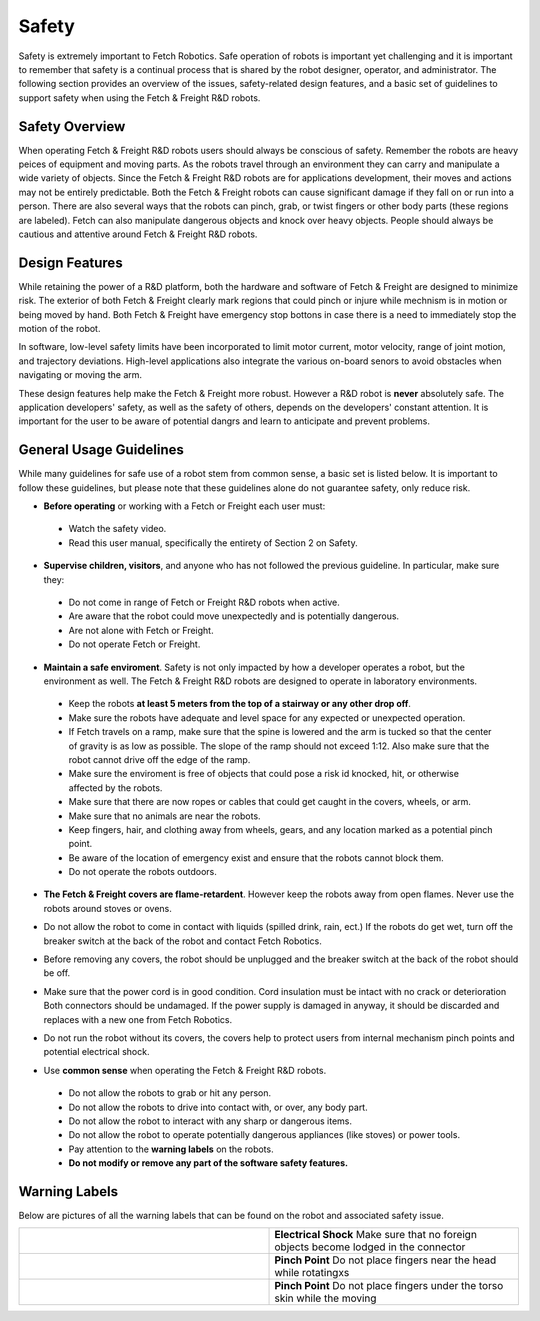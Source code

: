 Safety
======

Safety is extremely important to Fetch Robotics. Safe operation of
robots is important yet challenging and it is important to remember
that safety is a continual process that is shared by the robot
designer, operator, and administrator. The following section provides
an overview of the issues, safety-related design features, and a basic
set of guidelines to support safety when using the Fetch & Freight
R&D robots.

Safety Overview
---------------

When operating Fetch & Freight R&D robots users should always be
conscious of safety. Remember the robots are heavy peices of equipment
and moving parts. As the robots travel through an environment they can
carry and manipulate a wide variety of objects. Since the Fetch &
Freight R&D robots are for applications development, their moves and
actions may not be entirely predictable. Both the Fetch & Freight
robots can cause significant damage if they fall on or run into a
person. There are also several ways that the robots can pinch, grab,
or twist fingers or other body parts (these regions are
labeled). Fetch can also manipulate dangerous objects and knock over
heavy objects. People should always be cautious and attentive around
Fetch & Freight R&D robots.

Design Features
---------------

While retaining the power of a R&D platform, both the hardware and
software of Fetch & Freight are designed to minimize risk. The
exterior of both Fetch & Freight clearly mark regions that could pinch
or injure while mechnism is in motion or being moved by hand. Both
Fetch & Freight have emergency stop bottons in case there is a need to
immediately stop the motion of the robot. 

In software, low-level safety limits have been incorporated to limit
motor current, motor velocity, range of joint motion, and trajectory
deviations. High-level applications also integrate the various
on-board senors to avoid obstacles when navigating or moving the arm.

These design features help make the Fetch & Freight more
robust. However a R&D robot is **never** absolutely safe. The
application developers' safety, as well as the safety of others,
depends on the developers' constant attention. It is important for the
user to be aware of potential dangrs and learn to anticipate and
prevent problems.

General Usage Guidelines
------------------------

While many guidelines for safe use of a robot stem from common sense,
a basic set is listed below. It is important to follow these
guidelines, but please note that these guidelines alone do not
guarantee safety, only reduce risk.

* **Before operating** or working with a Fetch or Freight each user must:
 - Watch the safety video.
 - Read this user manual, specifically the entirety of Section 2 on Safety.

* **Supervise children, visitors**, and anyone who has not followed the previous guideline. In particular, make sure they: 

 - Do not come in range of Fetch or Freight R&D robots when active. 
 - Are aware that the robot could move unexpectedly and is potentially dangerous.
 - Are not alone with Fetch or Freight.  
 - Do not operate Fetch or Freight. 

* **Maintain a safe enviroment**. Safety is not only impacted by how a developer operates a robot, but the environment as well. The Fetch & Freight R&D robots are designed to operate in laboratory environments. 
 - Keep the robots **at least 5 meters from the top of a stairway or any other drop off**. 
 - Make sure the robots have adequate and level space for any expected or unexpected operation. 
 - If Fetch travels on a ramp, make sure that the spine is lowered and the arm is tucked so that the center of gravity is as low as possible. The slope of the ramp should not exceed 1:12. Also make sure that the robot cannot drive off the edge of the ramp. 
 - Make sure the enviroment is free of objects that could pose a risk id knocked, hit, or otherwise affected by the robots. 
 - Make sure that there are now ropes or cables that could get caught in the covers, wheels, or arm. 
 - Make sure that no animals are near the robots.
 - Keep fingers, hair, and clothing away from wheels, gears, and any location marked as a potential pinch point. 
 - Be aware of the location of emergency exist and ensure that the robots cannot block them. 
 - Do not operate the robots outdoors. 

* **The Fetch & Freight covers are flame-retardent**. However keep the robots away from open flames. Never use the robots around stoves or ovens.
\

* Do not allow the robot to come in contact with liquids (spilled drink, rain, ect.) If the robots do get wet, turn off the breaker switch at the back of the robot and contact Fetch Robotics.
\
 
* Before removing any covers, the robot should be unplugged and the breaker switch at the back of the robot should be off. 
\

* Make sure that the power cord is in good condition. Cord insulation must be intact with no crack or deterioration Both connectors should be undamaged. If the power supply is damaged in anyway, it should be discarded and replaces with a new one from Fetch Robotics. 
\

* Do not run the robot without its covers, the covers help to protect users from internal mechanism pinch points and potential electrical shock.
\

* Use **common sense** when operating the Fetch & Freight R&D robots. 
 - Do not allow the robots to grab or hit any person.
 - Do not allow the robots to drive into contact with, or over, any body part. 
 - Do not allow the robot to interact with any sharp or dangerous items.
 - Do not allow the robot to operate potentially dangerous appliances (like stoves) or power tools. 
 - Pay attention to the **warning labels** on the robots.
 - **Do not modify or remove any part of the software safety features.**

Warning Labels
--------------

Below are pictures of all the warning labels that can be found on the
robot and associated safety issue.

.. TODO:: add images and descriptions... the table sucks.. 

.. csv-table:: 
   :widths: 50 50

   .. image:: _static/electrical_shock_charge.jpg, "**Electrical Shock** 
   Make sure that no foreign objects become lodged in the connector"
   .. image:: _static/pinch_point_head.jpg, **Pinch Point** Do not place fingers near the head while rotatingxs
   .. image:: _static/pinch_point_torso.jpg, **Pinch Point** Do not place fingers under the torso skin while the moving



